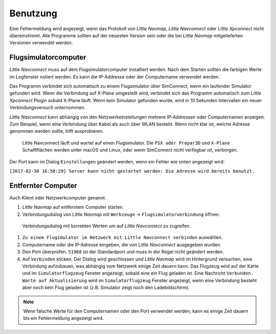 Benutzung
---------

Eine Fehlermeldung wird angezeigt, wenn das Protokoll von *Little
Navmap*, *Little Navconnect* oder *Little Xpconnect* nicht
übereinstimmt. Alle Programme sollten auf der neuesten Version sein oder
die bei *Little Navmap* mitgelieferten Versionen verwendet werden.

Flugsimulatorcomputer
~~~~~~~~~~~~~~~~~~~~~~

*Little Navconnect* muss auf dem Flugsimulatorcomputer installiert
werden. Nach dem Starten sollten die farbigen Werte im Logfenster notiert
werden. Es kann die IP-Addresse oder der Computername verwendet werden.

Das Programm verbindet sich automatisch zu einem Flugsimulator über
SimConnect, wenn ein laufender Simulator gefunden wird. Wenn die
Verbindung auf X-Plane umgestellt wird, verbindet sich das Programm
automatisch zum *Little Xpconnect* Plugin sobald X-Plane läuft. Wenn kein
Simulator gefunden wurde, wird in 10 Sekunden Intervallen ein neuer
Verbindungsversuch unternommen.

*Little Navconnect* kann abhängig von den Netzwerkeinstellungen mehrere
IP-Addressen oder Computernamen anzeigen. Zum Beispiel, wenn eine
Verbindung über Kabel als auch über WLAN besteht. Wenn nicht klar ist,
welche Adresse genommen werden sollte, hilft ausprobieren.

.. figure:: ../images/littlenavconnect.jpg

      Little Navconnect läuft und wartet auf einen
      Flugsimulator. Die ``FSX oder Prepar3D`` und ``X-Plane`` Schalftflächen
      werden unter macOS und Linux, oder wenn SimConnect nicht verfügbar ist,
      verborgen.

Der Port kann im Dialog ``Einstellungen`` geändert werden, wenn ein Fehler
wie unten angezeigt wird:

``[2017-02-30 16:58:29] Server kann nicht gestartet werden: Die Adresse wird bereits benutzt.``

Entfernter Computer
~~~~~~~~~~~~~~~~~~~~~~~~~~~~~~~

Auch Klient oder Netzwerkcomputer genannt.

#. *Little Navmap* auf entferntem Computer starten.
#. Verbindungsdialog von *Little Navmap* mit  ``Werkzeuge`` -> ``Flugsimulatorverbindung`` öffnen.

.. figure:: ../images/connect.jpg

   Verbindungsdialog mit korrekten Werten um auf  *Little Navconnect* zu zugreifen.

#. ``Zu einem Flugimulator im Netzwerk mit Little Navconnect verbinden`` auswählen.
#. Computername oder die IP-Adresse eingeben, die von *Little Navconnect*
   ausgegeben wurden.
#. Den Port überprüfen. ``51968`` ist der Standardport und muss in der
   Regel nicht geändert werden.
#. Auf ``Verbinden`` klicken. Der Dialog wird geschlossen und *Little
   Navmap* wird im Hintergrund versuchen, eine Verbindung aufzubauen,
   was abhängig vom Netzwerk einige Zeit dauern kann. Das Flugzeug
   wird auf der Karte und im ``Simulatorflugzeug`` Fenster angezeigt,
   sobald eine ein Flug geladen ist. Eine Nachricht
   ``Verbunden. Warte auf Aktualisierung`` wird im ``Simulatorflugzeug``
   Fenster angezeigt, wenn eine Verbindung besteht aber noch kein Flug
   geladen ist (z.B. Simulator zeigt noch den Ladebildschirm).

.. note::

      Wenn falsche Werte für den Computernamen oder den Port verwendet werden,
      kann es einige Zeit dauern bis ein Fehlermeldung angezeigt wird.


